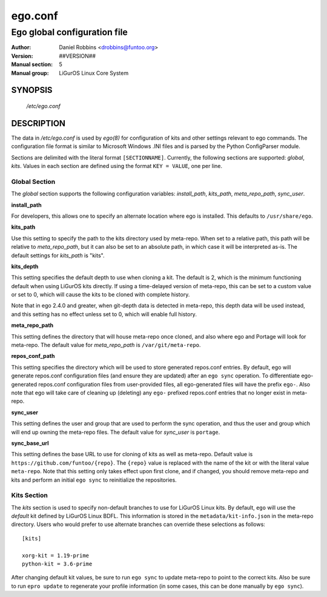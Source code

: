 =========
ego.conf
=========

---------------------------------------------
Ego global configuration file
---------------------------------------------

:Author: Daniel Robbins <drobbins@funtoo.org>
:Version: ##VERSION##
:Manual section: 5
:Manual group: LiGurOS Linux Core System

SYNOPSIS
--------

  */etc/ego.conf*

DESCRIPTION
-----------

The data in */etc/ego.conf* is used by *ego(8)* for configuration of kits and other settings relevant to ego commands.
The configuration file format is similar to Microsoft Windows .INI files and is parsed by the Python ConfigParser
module.

Sections are delimited with the literal format ``[SECTIONNAME]``. Currently, the following sections are supported:
*global*, *kits*. Values in each section are defined using the format ``KEY = VALUE``, one per line.

Global Section
==============

The *global* section supports the following configuration variables: *install_path*, *kits_path*, *meta_repo_path*,
*sync_user*.

**install_path**

For developers, this allows one to specify an alternate location where ego is installed. This defaults to
``/usr/share/ego``.

**kits_path**

Use this setting to specify the path to the kits directory used by meta-repo. When set to a relative path, this path
will be relative to *meta_repo_path*, but it can also be set to an absolute path, in which case it will be interpreted
as-is. The default settings for *kits_path* is "kits".

**kits_depth**

This setting specifies the default depth to use when cloning a kit. The default is 2, which is the minimum functioning
default when using LiGurOS kits directly. If using a time-delayed version of meta-repo, this can be set to a custom
value or set to 0, which will cause the kits to be cloned with complete history.

Note that in ego 2.4.0 and greater, when git-depth data is detected in meta-repo, this depth data will be used instead,
and this setting has no effect unless set to 0, which will enable full history.

**meta_repo_path**

This setting defines the directory that will house meta-repo once cloned, and also where ego and Portage will look for
meta-repo. The default value for *meta_repo_path* is ``/var/git/meta-repo``.

**repos_conf_path**

This setting specifies the directory which will be used to store generated repos.conf entries. By default, ego will
generate repos.conf configuration files (and ensure they are updated) after an ``ego sync`` operation. To differentiate
ego-generated repos.conf configuration files from user-provided files, all ego-generated files will have the prefix
``ego-``. Also note that ego will take care of cleaning up (deleting) any ``ego-`` prefixed repos.conf entries that
no longer exist in meta-repo.

**sync_user**

This setting defines the user and group that are used to perform the sync operation, and thus the user and group which
will end up owning the meta-repo files. The default value for *sync_user* is ``portage``.

**sync_base_url**

This setting defines the base URL to use for cloning of kits as well as meta-repo. Default value is
``https://github.com/funtoo/{repo}``. The ``{repo}`` value is replaced with the name of the kit or with the literal
value ``meta-repo``. Note that this setting only takes effect upon first clone, and if changed, you should remove
meta-repo and kits and perform an initial ``ego sync`` to reinitialize the repositories.


Kits Section
============

The *kits* section is used to specify non-default branches to use for LiGurOS Linux kits. By default, ``ego`` will use
the *default* kit defined by LiGurOS Linux BDFL. This information is stored in the ``metadata/kit-info.json`` in the
meta-repo directory. Users who would prefer to use alternate branches can override these selections as follows::

  [kits]

  xorg-kit = 1.19-prime
  python-kit = 3.6-prime

After changing default kit values, be sure to run ``ego sync`` to update meta-repo to point to the correct kits. Also
be sure to run ``epro update`` to regenerate your profile information (in some cases, this can be done manually by
``ego sync``).




